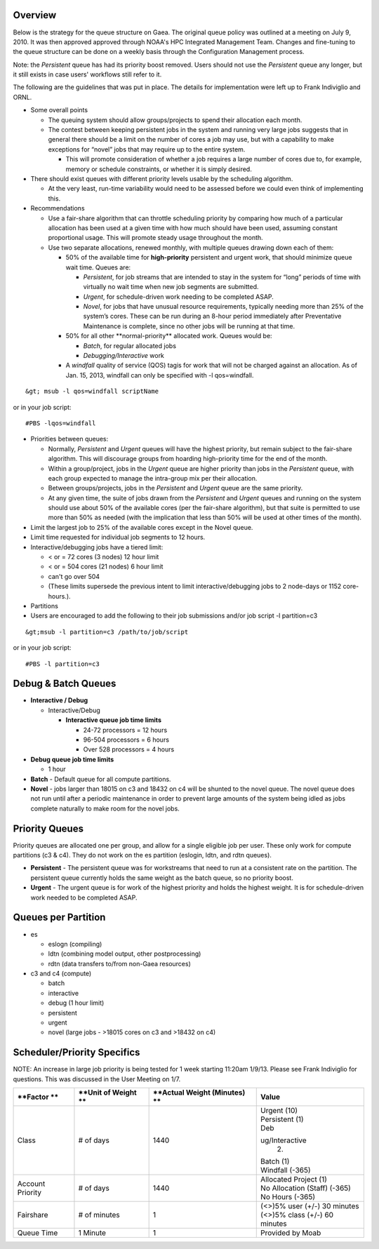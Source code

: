 Overview
========

Below is the strategy for the queue structure on Gaea. The original
queue policy was outlined at a meeting on July 9, 2010. It was then
approved approved through NOAA's HPC Integrated Management Team. Changes
and fine-tuning to the queue structure can be done on a weekly basis
through the Configuration Management process.

Note: the *Persistent* queue has had its priority boost removed. Users
should not use the *Persistent* queue any longer, but it still exists in
case users' workflows still refer to it.

The following are the guidelines that was put in place. The details for
implementation were left up to Frank Indiviglio and ORNL.

-  Some overall points

   -  The queuing system should allow groups/projects to spend their
      allocation each month.
   -  The contest between keeping persistent jobs in the system and
      running very large jobs suggests that in general there should be a
      limit on the number of cores a job may use, but with a capability
      to make exceptions for “novel” jobs that may require up to the
      entire system.

      -  This will promote consideration of whether a job requires a
         large number of cores due to, for example, memory or schedule
         constraints, or whether it is simply desired.

-  There should exist queues with different priority levels usable by
   the scheduling algorithm.

   -  At the very least, run-time variability would need to be assessed
      before we could even think of implementing this.

-  Recommendations

   -  Use a fair-share algorithm that can throttle scheduling priority
      by comparing how much of a particular allocation has been used at
      a given time with how much should have been used, assuming
      constant proportional usage. This will promote steady usage
      throughout the month.
   -  Use two separate allocations, renewed monthly, with multiple
      queues drawing down each of them:

      -  50% of the available time for **high-priority** persistent and
         urgent work, that should minimize queue wait time. Queues are:

         -  *Persistent*, for job streams that are intended to stay in
            the system for “long” periods of time with virtually no wait
            time when new job segments are submitted.
         -  *Urgent*, for schedule-driven work needing to be completed
            ASAP.
         -  *Novel*, for jobs that have unusual resource requirements,
            typically needing more than 25% of the system’s cores. These
            can be run during an 8-hour period immediately after
            Preventative Maintenance is complete, since no other jobs
            will be running at that time.

      -  50% for all other \**normal-priority*\* allocated work. Queues
         would be:

         -  *Batch*, for regular allocated jobs
         -  *Debugging/Interactive* work

      -  A *windfall* quality of service (QOS) tagis for work that will
         not be charged against an allocation. As of Jan. 15, 2013,
         windfall can only be specified with -l qos=windfall.

::

   &gt; msub -l qos=windfall scriptName

or in your job script:

::

   #PBS -lqos=windfall

-  Priorities between queues:

   -  Normally, *Persistent* and *Urgent* queues will have the highest
      priority, but remain subject to the fair-share algorithm. This
      will discourage groups from hoarding high-priority time for the
      end of the month.
   -  Within a group/project, jobs in the *Urgent* queue are higher
      priority than jobs in the *Persistent* queue, with each group
      expected to manage the intra-group mix per their allocation.
   -  Between groups/projects, jobs in the *Persistent* and *Urgent*
      queue are the same priority.
   -  At any given time, the suite of jobs drawn from the *Persistent*
      and *Urgent* queues and running on the system should use about 50%
      of the available cores (per the fair-share algorithm), but that
      suite is permitted to use more than 50% as needed (with the
      implication that less than 50% will be used at other times of the
      month).

-  Limit the largest job to 25% of the available cores except in the
   Novel queue.
-  Limit time requested for individual job segments to 12 hours.
-  Interactive/debugging jobs have a tiered limit:

   -  < or = 72 cores (3 nodes) 12 hour limit
   -  < or = 504 cores (21 nodes) 6 hour limit
   -  can't go over 504
   -  (These limits supersede the previous intent to limit
      interactive/debugging jobs to 2 node-days or 1152 core-hours.).

-  Partitions
-  Users are encouraged to add the following to their job submissions
   and/or job script -l partition=c3

::

   &gt;msub -l partition=c3 /path/to/job/script

or in your job script:

::

   #PBS -l partition=c3

.. _debug_batch_queues:

Debug & Batch Queues
====================

-  **Interactive / Debug**

   -  Interactive/Debug

      -  **Interactive queue job time limits**

         -  24-72 processors = 12 hours
         -  96-504 processors = 6 hours
         -  Over 528 processors = 4 hours

-  **Debug queue job time limits**

   -  1 hour

-  **Batch** - Default queue for all compute partitions.

-  **Novel** - jobs larger than 18015 on c3 and 18432 on c4 will be
   shunted to the novel queue. The novel queue does not run until after
   a periodic maintenance in order to prevent large amounts of the
   system being idled as jobs complete naturally to make room for the
   novel jobs.

.. _priority_queues:

Priority Queues
===============

Priority queues are allocated one per group, and allow for a single
eligible job per user. These only work for compute partitions (c3 & c4).
They do not work on the es partition (eslogin, ldtn, and rdtn queues).

-  **Persistent** - The persistent queue was for workstreams that need
   to run at a consistent rate on the partition. The persistent queue
   currently holds the same weight as the batch queue, so no priority
   boost.
-  **Urgent** - The urgent queue is for work of the highest priority and
   holds the highest weight. It is for schedule-driven work needed to be
   completed ASAP.

.. _queues_per_partition:

Queues per Partition
====================

-  es

   -  eslogn (compiling)
   -  ldtn (combining model output, other postprocessing)
   -  rdtn (data transfers to/from non-Gaea resources)

-  c3 and c4 (compute)

   -  batch
   -  interactive
   -  debug (1 hour limit)
   -  persistent
   -  urgent
   -  novel (large jobs - >18015 cores on c3 and >18432 on c4)

.. _schedulerpriority_specifics:

Scheduler/Priority Specifics
============================

NOTE: An increase in large job priority is being tested for 1 week
starting 11:20am 1/9/13. Please see Frank Indiviglio for questions. This
was discussed in the User Meeting on 1/7.

+----------------+----------------+----------------+----------------+
| \**Factor \*\* | \**Unit of     | \**Actual      | **Value**      |
|                | Weight \*\*    | Weight         |                |
|                |                | (Minutes) \*\* |                |
+================+================+================+================+
| Class          | # of days      | 1440           | | Urgent (10)  |
|                |                |                | | Persistent   |
|                |                |                |   (1)          |
|                |                |                | | Deb          |
|                |                |                | ug/Interactive |
|                |                |                |   (2)          |
|                |                |                | | Batch (1)    |
|                |                |                | | Windfall     |
|                |                |                |   (-365)       |
+----------------+----------------+----------------+----------------+
| Account        | # of days      | 1440           | | Allocated    |
| Priority       |                |                |   Project (1)  |
|                |                |                | | No           |
|                |                |                |   Allocation   |
|                |                |                |   (Staff)      |
|                |                |                |   (-365)       |
|                |                |                | | No Hours     |
|                |                |                |   (-365)       |
+----------------+----------------+----------------+----------------+
| Fairshare      | # of minutes   | 1              | | (<>)5% user  |
|                |                |                |   (+/-) 30     |
|                |                |                |   minutes      |
|                |                |                | | (<>)5% class |
|                |                |                |   (+/-) 60     |
|                |                |                |   minutes      |
+----------------+----------------+----------------+----------------+
| Queue Time     | 1 Minute       | 1              | Provided by    |
|                |                |                | Moab           |
+----------------+----------------+----------------+----------------+
